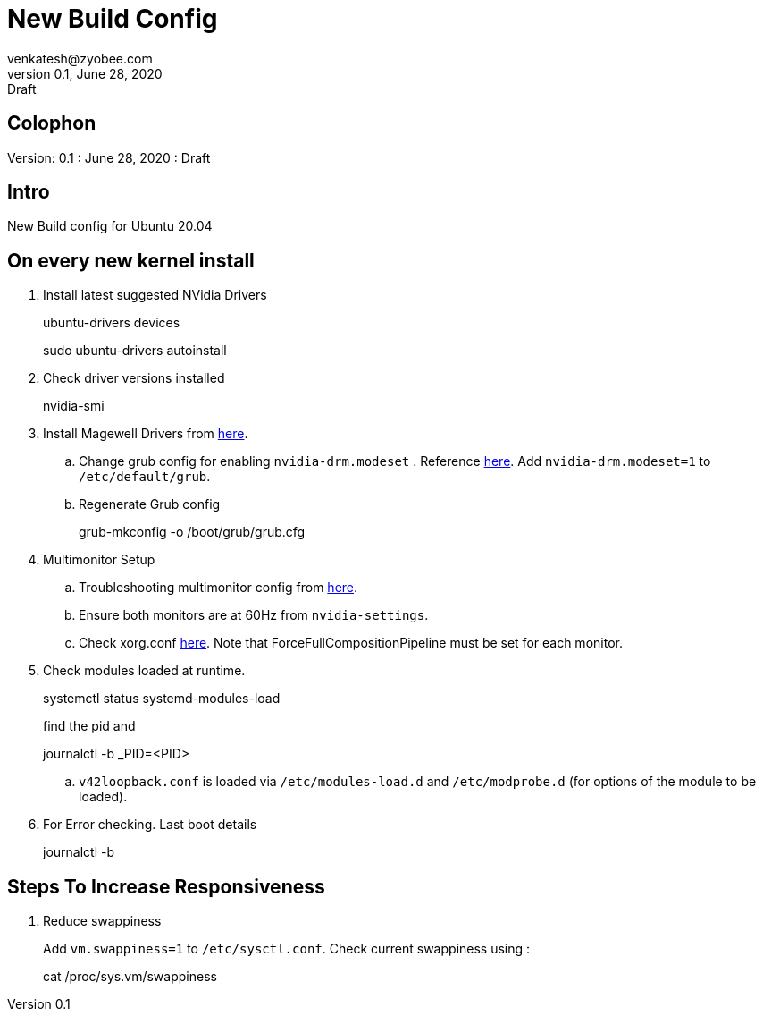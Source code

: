 = New Build Config
venkatesh@zyobee.com
v0.1, June 28, 2020: Draft
:doctype: book
:reproducible:
:source-highlighter: rouge
:listing-caption: Listing
:pdf-page-size: Letter
:page-layout: docs
:description: New Build Config for Ubuntu 20.04 with NVidia Drivers.
:imagesdir: ./images
:uri-config: https://github.com/asciidoctor/asciidoctor/blob/master/compat/asciidoc.conf
:uri-fontawesome: https://fontawesome.com/v4.7.0/
ifdef::env-github[]
:tip-caption: :bulb:
:note-caption: :information_source:
:important-caption: :heavy_exclamation_mark:
:caution-caption: :fire:
:warning-caption: :warning:
endif::[]
:toc:
:toc-placement!:

== Colophon
Version: {revnumber}
: {revdate}
: {revremark}

== Intro
New Build config for Ubuntu 20.04

== On every new kernel install
. Install latest suggested NVidia Drivers
+
[source, bash]
====
ubuntu-drivers devices

sudo ubuntu-drivers autoinstall
====

. Check driver versions installed 
+
[source, bash]
====
nvidia-smi
====

. Install Magewell Drivers from http://www.magewell.com/downloads/pro-capture#/driver/linux-x86[here].

.. Change grub config for enabling `nvidia-drm.modeset` . Reference https://wiki.archlinux.org/index.php/NVIDIA#DRM_kernel_mode_setting[here]. Add `nvidia-drm.modeset=1` to `/etc/default/grub`. 
.. Regenerate Grub config
+
[source, bash]
====
grub-mkconfig -o /boot/grub/grub.cfg
====
. Multimonitor Setup
.. Troubleshooting multimonitor config from https://wiki.archlinux.org/index.php/NVIDIA/Troubleshooting#Multi-monitor[here].
.. Ensure both monitors are at 60Hz from `nvidia-settings`.
.. Check xorg.conf https://gist.github.com/vsellappa/f95f25b6a50f675d2c4d936e9e5012f5[here]. Note that ForceFullCompositionPipeline must be set for each monitor.

. Check modules loaded at runtime.
+
[source, bash]
====
systemctl status systemd-modules-load

find the pid and 

journalctl -b _PID=<PID>
====
.. `v42loopback.conf` is loaded via `/etc/modules-load.d` and `/etc/modprobe.d` (for options of the module to be loaded).


. For Error checking. Last boot details
+
[source, bash]
====
journalctl -b
====




== Steps To Increase Responsiveness
. Reduce swappiness
+
Add `vm.swappiness=1` to `/etc/sysctl.conf`. Check current swappiness using : 
+
[source, bash]
====
cat /proc/sys.vm/swappiness
====





